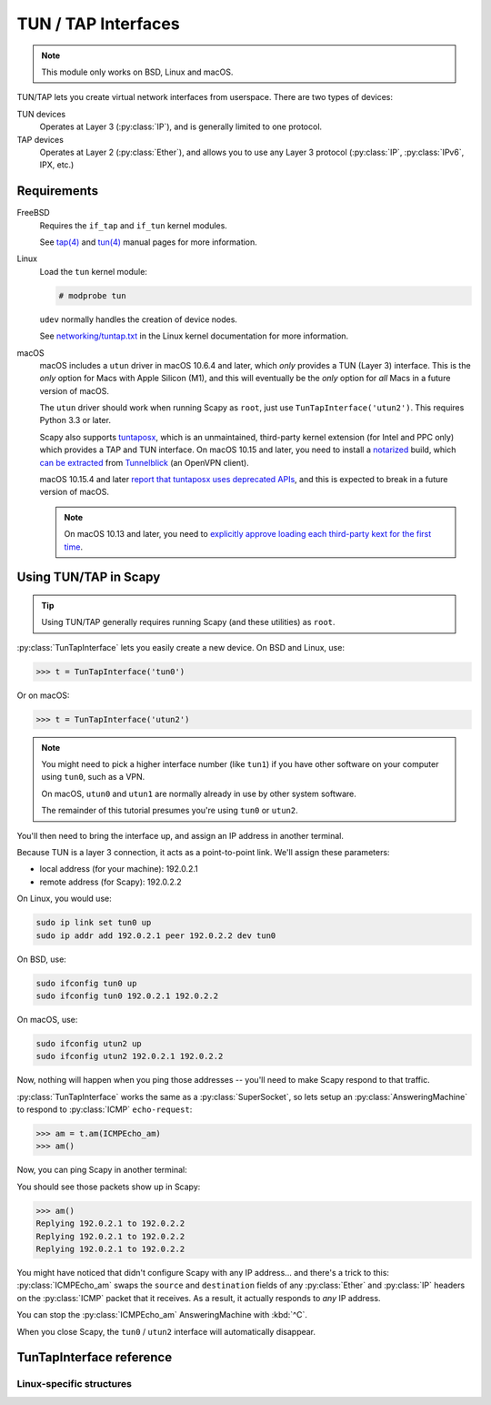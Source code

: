********************
TUN / TAP Interfaces
********************

.. note::

    This module only works on BSD, Linux and macOS.

TUN/TAP lets you create virtual network interfaces from userspace. There are two
types of devices:

TUN devices
    Operates at Layer 3 (:py:class:`IP`), and is generally limited to one
    protocol.

TAP devices
    Operates at Layer 2 (:py:class:`Ether`), and allows you to use any Layer 3
    protocol (:py:class:`IP`, :py:class:`IPv6`, IPX, etc.)

Requirements
============

FreeBSD
    Requires the ``if_tap`` and ``if_tun`` kernel modules.

    See `tap(4)`__ and `tun(4)`__ manual pages for more information.

Linux
    Load the ``tun`` kernel module:

    .. code-block:: console

        # modprobe tun

    ``udev`` normally handles the creation of device nodes.

    See `networking/tuntap.txt`__ in the Linux kernel documentation for more
    information.

macOS
    macOS includes a ``utun`` driver in macOS 10.6.4 and later, which *only*
    provides a TUN (Layer 3) interface. This is the *only* option for Macs
    with Apple Silicon (M1), and this will eventually be the *only* option for
    *all* Macs in a future version of macOS.

    The ``utun`` driver should work when running Scapy as ``root``, just use
    ``TunTapInterface('utun2')``. This requires Python 3.3 or later.

    Scapy also supports `tuntaposx`__, which is an unmaintained, third-party
    kernel extension (for Intel and PPC only) which provides a TAP and TUN
    interface. On macOS 10.15 and later, you need to install a `notarized`__
    build, which `can be extracted`__ from `Tunnelblick`__ (an OpenVPN client).

    macOS 10.15.4 and later `report that tuntaposx uses deprecated APIs`__, and
    this is expected to break in a future version of macOS.

    .. note::

        On macOS 10.13 and later, you need to `explicitly approve loading
        each third-party kext for the first time`__.

__ https://www.freebsd.org/cgi/man.cgi?query=tap&sektion=4
__ https://www.freebsd.org/cgi/man.cgi?query=tun&sektion=4
__ https://www.kernel.org/doc/Documentation/networking/tuntap.txt
__ http://tuntaposx.sourceforge.net/
__ https://developer.apple.com/documentation/security/notarizing_your_app_before_distribution?language=objc
__ https://sourceforge.net/p/tuntaposx/bugs/28/#ac64
__ https://tunnelblick.net/downloads.html
__ https://developer.apple.com/support/kernel-extensions/
__ https://developer.apple.com/library/archive/technotes/tn2459/_index.html


Using TUN/TAP in Scapy
======================

.. tip::

    Using TUN/TAP generally requires running Scapy (and these utilities) as
    ``root``.

:py:class:`TunTapInterface` lets you easily create a new device. On BSD and Linux, use:

.. code-block:: pycon3

    >>> t = TunTapInterface('tun0')

Or on macOS:

.. code-block:: pycon3

    >>> t = TunTapInterface('utun2')

.. note::

    You might need to pick a higher interface number (like ``tun1``) if you
    have other software on your computer using ``tun0``, such as a VPN.

    On macOS, ``utun0`` and ``utun1`` are normally already in use by other
    system software.

    The remainder of this tutorial presumes you're using ``tun0`` or ``utun2``.

You'll then need to bring the interface up, and assign an IP address in another
terminal.

Because TUN is a layer 3 connection, it acts as a point-to-point link.  We'll
assign these parameters:

* local address (for your machine): 192.0.2.1
* remote address (for Scapy): 192.0.2.2

On Linux, you would use:

.. code-block:: shell

    sudo ip link set tun0 up
    sudo ip addr add 192.0.2.1 peer 192.0.2.2 dev tun0

On BSD, use:

.. code-block:: shell

    sudo ifconfig tun0 up
    sudo ifconfig tun0 192.0.2.1 192.0.2.2

On macOS, use:

.. code-block:: shell

    sudo ifconfig utun2 up
    sudo ifconfig utun2 192.0.2.1 192.0.2.2

Now, nothing will happen when you ping those addresses -- you'll need to make
Scapy respond to that traffic.

:py:class:`TunTapInterface` works the same as a :py:class:`SuperSocket`, so lets
setup an :py:class:`AnsweringMachine` to respond to :py:class:`ICMP`
``echo-request``:

.. code-block:: pycon3

    >>> am = t.am(ICMPEcho_am)
    >>> am()

Now, you can ping Scapy in another terminal:

.. code-block: console:

    $ ping -c 3 192.0.2.2
    PING 192.0.2.2 (192.0.2.2): 56 data bytes
    64 bytes from 192.0.2.2: icmp_seq=0 ttl=64 time=2.414 ms
    64 bytes from 192.0.2.2: icmp_seq=1 ttl=64 time=3.927 ms
    64 bytes from 192.0.2.2: icmp_seq=2 ttl=64 time=5.740 ms

    --- 192.0.2.2 ping statistics ---
    3 packets transmitted, 3 packets received, 0.0% packet loss
    round-trip min/avg/max/stddev = 2.414/4.027/5.740/1.360 ms

You should see those packets show up in Scapy:

.. code-block:: pycon3

    >>> am()
    Replying 192.0.2.1 to 192.0.2.2
    Replying 192.0.2.1 to 192.0.2.2
    Replying 192.0.2.1 to 192.0.2.2

You might have noticed that didn't configure Scapy with any IP address... and
there's a trick to this: :py:class:`ICMPEcho_am` swaps the ``source`` and
``destination`` fields of any :py:class:`Ether` and :py:class:`IP` headers on
the :py:class:`ICMP` packet that it receives. As a result, it actually responds
to *any* IP address.

You can stop the :py:class:`ICMPEcho_am` AnsweringMachine with :kbd:`^C`.

When you close Scapy, the ``tun0`` / ``utun2`` interface will automatically
disappear.

TunTapInterface reference
=========================

.. py:class:: TunTapInterface(SimpleSocket)

    A socket to act as the remote side of a TUN/TAP interface.

    .. py:method:: __init__(iface: Text, [mode_tun], [strip_packet_info = True], [default_read_size = MTU])

        :param Text iface:
            The name of the interface to use, eg: ``tun0``, ``tap0``, ``utun2``.

            On BSD and macOS (with ``tuntaposx``), this must start with either
            ``tun`` or ``tap``, and have a corresponding :file:`/dev/` node
            (eg: :file:`/dev/tun0`).

            macOS 10.6.4 and later also provide a ``utun`` interface, with no
            additional driver required. This acts as the same as a TUN device.

            On Linux, this will be truncated to 16 bytes.

        :param bool mode_tun:
            If True, create as TUN interface (layer 3). If False, creates a TAP
            interface (layer 2).

            If not supplied, attempts to detect from the ``iface`` parameter.

        :param bool strip_packet_info:
            If True (default), any :py:class:`TunPacketInfo` will be stripped
            from the packet (so you get :py:class:`Ether` or :py:class:`IP`).

            Only Linux TUN and macOS ``utun`` interfaces have
            :py:class:`TunPacketInfo` available.

            This has no effect for interfaces that do not have
            :py:class:`TunPacketInfo` available.

        :param int default_read_size:
            Sets the default size that is read by
            :py:meth:`SuperSocket.raw_recv` and :py:meth:`SuperSocket.recv`.
            This defaults to :py:data:`scapy.data.MTU`.

            :py:class:`TunTapInterface` always adds overhead for
            :py:class:`TunPacketInfo` headers, if required.

.. py:class:: TunPacketInfo(Packet)

    Abstract class used to stack layer 3 protocols on a platform-specific
    header.

    See :py:class:`LinuxTunPacketInfo` for an example.

    .. py:method:: guess_payload_class(payload)

        The default implementation expects the field ``proto`` to be declared,
        with a value from :py:data:`scapy.data.ETHER_TYPES`.

Linux-specific structures
-------------------------

.. py:class:: LinuxTunPacketInfo(TunPacketInfo)

    Packet header used for Linux TUN packets.

    This is ``struct tun_pi``, declared in :file:`linux/if_tun.h`.

    .. py:attribute:: flags

        Flags to set on the packet. Only ``TUN_VNET_HDR`` is supported.

    .. py:attribute:: proto

        Layer 3 protocol number, per :py:data:`scapy.data.ETHER_TYPES`.

        Used by :py:meth:`TunTapPacketInfo.guess_payload_class`.

.. py:class:: LinuxTunIfReq(Packet)

    Internal "packet" used for ``TUNSETIFF`` requests on Linux.

    This is ``struct ifreq``, declared in :file:`linux/if.h`.
